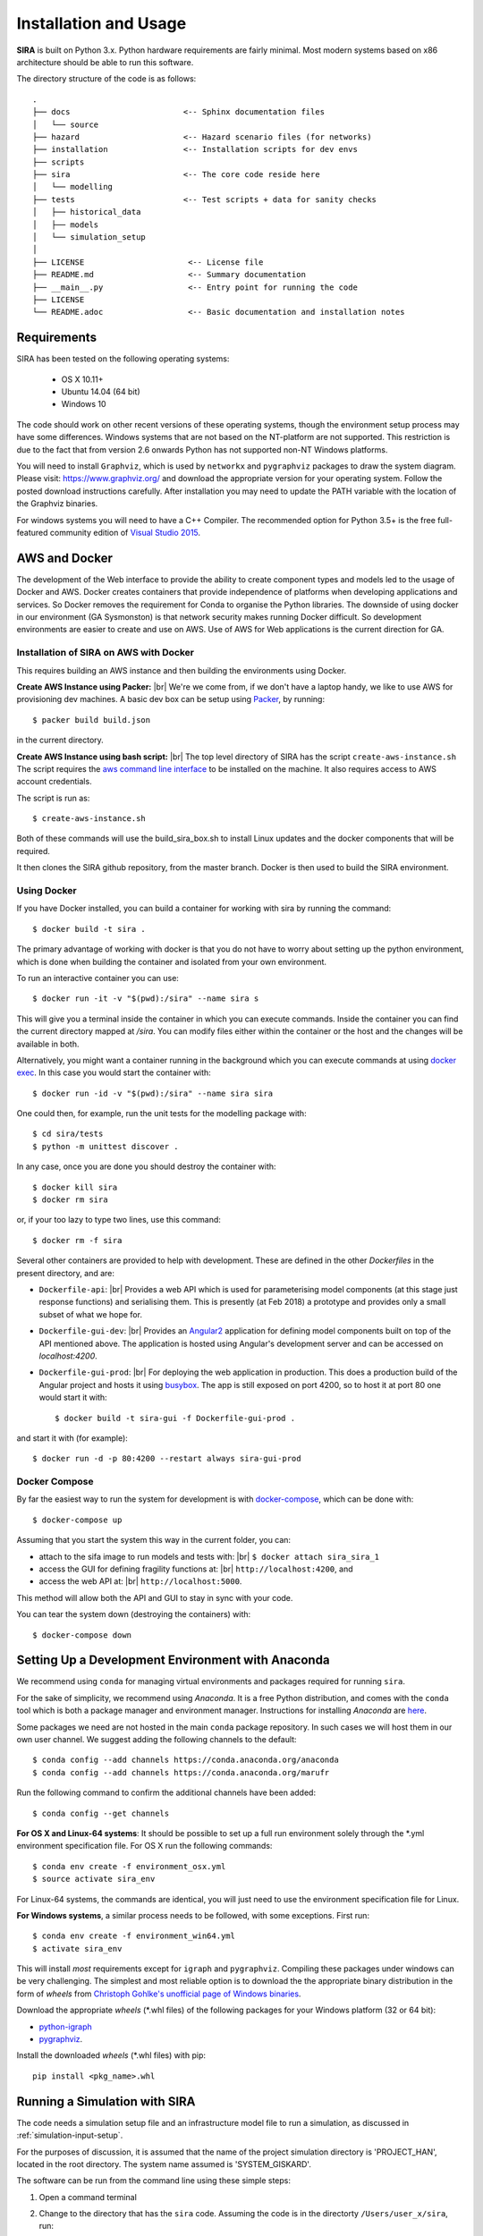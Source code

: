 .. _installation-usage:

**********************
Installation and Usage
**********************

**SIRA** is built on Python 3.x. Python hardware requirements are fairly
minimal. Most modern systems based on x86 architecture should be able to
run this software.

The directory structure of the code is as follows::

    .
    ├── docs                        <-- Sphinx documentation files
    │   └── source
    ├── hazard                      <-- Hazard scenario files (for networks)
    ├── installation                <-- Installation scripts for dev envs
    ├── scripts
    ├── sira                        <-- The core code reside here
    │   └── modelling
    ├── tests                       <-- Test scripts + data for sanity checks
    │   ├── historical_data
    │   ├── models
    │   └── simulation_setup
    │
    ├── LICENSE                      <-- License file
    ├── README.md                    <-- Summary documentation
    ├── __main__.py                  <-- Entry point for running the code
    ├── LICENSE
    └── README.adoc                  <-- Basic documentation and installation notes


Requirements
============

SIRA has been tested on the following operating systems:

    - OS X 10.11+
    - Ubuntu 14.04 (64 bit)
    - Windows 10

The code should work on other recent versions of these operating systems,
though the environment setup process may have some differences.
Windows systems that are not based on the NT-platform are not supported.
This restriction is due to the fact that from version 2.6 onwards Python
has not supported non-NT Windows platforms. 

You will need to install ``Graphviz``, which is used by
``networkx`` and ``pygraphviz`` packages to draw the system diagram.
Please visit: `<https://www.graphviz.org/>`_ and download the appropriate
version for your operating system. Follow the posted download instructions
carefully. After installation you may need to update the PATH variable
with the location of the Graphviz binaries.

For windows systems you will need to have a C++ Compiler. The recommended
option for Python 3.5+ is the free full-featured community edition of 
`Visual Studio 2015
<https://www.visualstudio.com/en-us/products/visual-studio-community-vs.aspx>`_.


.. _setup-dev-environ:

AWS and Docker
==============

The development of the Web interface to provide the ability to create
component types and models led to the usage of Docker and AWS. Docker
creates containers that provide independence of platforms when developing
applications and services. So Docker removes the requirement for Conda
to organise the Python libraries. The downside of using docker in our
environment (GA Sysmonston) is that network security makes running Docker
difficult. So development environments are easier to create and use on AWS.
Use of AWS for Web applications is the current direction for GA.

Installation of SIRA on AWS with Docker
+++++++++++++++++++++++++++++++++++++++

This requires building an AWS instance and then building the environments
using Docker.

**Create AWS Instance using Packer:** |br|
We're we come from, if we don't have a laptop handy, we like to use AWS for
provisioning dev machines. A basic dev box can be setup using
`Packer <https://www.packer.io/intro/>`_, by running::

    $ packer build build.json

in the current directory.

**Create AWS Instance using bash script:** |br|
The top level directory of SIRA has the script ``create-aws-instance.sh``
The script requires the `aws command line interface <https://aws.amazon.com/cli/>`_
to be installed on the machine. It also requires access to AWS account
credentials.

The script is run as::

    $ create-aws-instance.sh

Both of these commands will use the build_sira_box.sh to install Linux updates
and the docker components that will be required.

It then clones the SIRA github repository, from the master branch. Docker is
then used to build the SIRA environment.

Using Docker
++++++++++++

If you have Docker installed, you can build a container for working with
sira by running the command::

    $ docker build -t sira .

The primary advantage of working with docker is that you do not have to worry
about setting up the python environment, which is done when building the
container and isolated from your own environment.

To run an interactive container you can use::

    $ docker run -it -v "$(pwd):/sira" --name sira s

This will give you a terminal inside the container in which you can execute
commands. Inside the container you can find the current directory mapped at
`/sira`. You can modify files either within the container or the host and the
changes will be available in both.

Alternatively, you might want a container running in the background which you
can execute commands at using
`docker exec <https://docs.docker.com/engine/reference/commandline/exec/>`_. In
this case you would start the container with::

    $ docker run -id -v "$(pwd):/sira" --name sira sira

One could then, for example, run the unit tests for the modelling package with::

    $ cd sira/tests
    $ python -m unittest discover .

In any case, once you are done you should destroy the container with::

    $ docker kill sira
    $ docker rm sira


or, if your too lazy to type two lines, use this command::

    $ docker rm -f sira

Several other containers are provided to help with development. These are
defined in the other `Dockerfiles` in the present directory, and are:

- ``Dockerfile-api``: |br|
  Provides a web API which is used for parameterising
  model components (at this stage just response functions) and serialising them.
  This is presently (at Feb 2018) a prototype and provides only a small subset
  of what we hope for.

- ``Dockerfile-gui-dev``: |br|
  Provides an `Angular2 <https://angular.io/>`_ application for
  defining model components built on top of the API mentioned above. The application
  is hosted using Angular's development server and can be accessed on *localhost:4200*.

- ``Dockerfile-gui-prod``: |br|
  For deploying the web application in production. This
  does a production build of the Angular project and hosts it using
  `busybox <https://www.busybox.net/>`_. The app is still exposed on port 4200,
  so to host it at port 80 one would start it with::

    $ docker build -t sira-gui -f Dockerfile-gui-prod .

and start it with (for example)::

    $ docker run -d -p 80:4200 --restart always sira-gui-prod

Docker Compose
++++++++++++++

By far the easiest way to run the system for development is with
`docker-compose <https://docs.docker.com/compose/>`_, which can be done with::

    $ docker-compose up

Assuming that you start the system this way in the current folder, you can:

- attach to the sifa image to run models and tests with: |br|
  ``$ docker attach sira_sira_1``


- access the GUI for defining fragility functions at: |br|
  ``http://localhost:4200``, and


- access the web API at: |br|
  ``http://localhost:5000``.


This method will allow both the API and GUI to stay in sync with your code.

You can tear the system down (destroying the containers) with::

    $ docker-compose down

Setting Up a Development Environment with Anaconda
==================================================

We recommend using ``conda`` for managing virtual environments and
packages required for running ``sira``.

For the sake of simplicity, we recommend using `Anaconda`. It is a
free Python distribution, and comes with the ``conda`` tool which is
both a package manager and environment manager. Instructions for
installing `Anaconda` are
`here <http://docs.continuum.io/anaconda/install>`_.

Some packages we need are not hosted in the main ``conda`` package
repository. In such cases we will host them in our own user channel.
We suggest adding the following channels to the default::

    $ conda config --add channels https://conda.anaconda.org/anaconda
    $ conda config --add channels https://conda.anaconda.org/marufr

Run the following command to confirm the additional channels have
been added::

    $ conda config --get channels

**For OS X and Linux-64 systems**: It should be possible to set up a full run
environment solely through the \*.yml environment specification file. For OS X
run the following commands::

    $ conda env create -f environment_osx.yml
    $ source activate sira_env

For Linux-64 systems, the commands are identical, you will just need to use 
the environment specification file for Linux.

**For Windows systems**, a similar process needs to be followed, with some 
exceptions. First run::

    $ conda env create -f environment_win64.yml
    $ activate sira_env

This will install *most* requirements except for ``igraph`` and ``pygraphviz``.
Compiling these packages under windows can be very challenging. The simplest
and most reliable option is to download the the appropriate binary
distribution in the form of `wheels` from
`Christoph Gohlke's unofficial page of Windows binaries
<http://www.lfd.uci.edu/~gohlke/pythonlibs/>`_.

Download the appropriate `wheels` (\*.whl files) of the following packages
for your Windows platform (32 or 64 bit):

- `python-igraph <http://www.lfd.uci.edu/~gohlke/pythonlibs/#python-igraph>`_
- `pygraphviz <http://www.lfd.uci.edu/~gohlke/pythonlibs/#pygraphviz>`_.

Install the downloaded `wheels` (\*.whl files) with pip::

    pip install <pkg_name>.whl


.. _running-sira:

Running a Simulation with SIRA
==============================

The code needs a simulation setup file and an infrastructure model file
to run a simulation, as discussed in :ref:`simulation-input-setup`.

For the purposes of discussion, it is assumed that the name of the project
simulation directory is 'PROJECT_HAN', located in the root directory. 
The system name assumed is 'SYSTEM_GISKARD'.

The software can be run from the command line using these simple steps:

1.  Open a command terminal

2.  Change to the directory that has the ``sira`` code. Assuming the code is
    in the directorty ``/Users/user_x/sira``, run::

        $ cd ~/sira/

3.  Run the primary system fragility characterisation module from the
    command line using the following command::

        $ python sira -d ./PROJECT_HAN/SYSTEM_GISKARD/ -s

The code must be provided the full or relative path to the project
directorty that holds the input dir with the required config and model files.

The post-processing tools are run as simple python scripts. It should be
noted, that the post-processing tools depend on the outputs produced by a
full simulation run that characterises the system fragility. Therefore,
the full run of the SIRA needs to be conducted on the system model of
interest prior to running the tools for the loss scenario and
restoration analysis tools.

To run the post-simulation analysis on the generated output data, we need to
supply the flaf `-f` for model fitting, and the flag `-l` for loss analysis.
The flags can be combined.

To run the characterisation simulation, followed by model fitting, and
loss and recovery analysis, the command is::

        $ python sira -d ./PROJECT_HAN/SYSTEM_DANEEL/ -sfl


Running Code Tests
==================

To run tests use ``unittest``. The tests need to be run from the root of
the `sira` code directory::

    $ cd sira   # and not $ cd sira/sira
    $ python -m unittest discover tests

If you are using docker as described above, you can do this within the sira
container.
